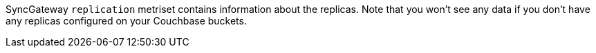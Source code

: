 SyncGateway `replication` metriset contains information about the replicas. Note that you won't see any data if you don't have any replicas configured on your Couchbase buckets.
